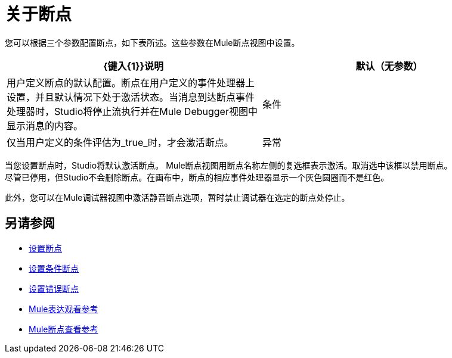 = 关于断点

您可以根据三个参数配置断点，如下表所述。这些参数在Mule断点视图中设置。

[%header,cols="2*"]
|===
| {键入{1}}说明
|默认（无参数） |用户定义断点的默认配置。断点在用户定义的事件处理器上设置，并且默认情况下处于激活状态。当消息到达断点事件处理器时，Studio将停止流执行并在Mule Debugger视图中显示消息的内容。
|条件 |仅当用户定义的条件评估为_true_时，才会激活断点。
//检查错误断点的异常
|异常 |这是一个全局参数。设置后，Studio将停止流程执行，即在发生异常的任何事件处理器_处执行流程。 Mule Debugger View将在抛出异常的事件处理器上显示消息内容。
|===

当您设置断点时，Studio将默认激活断点。 Mule断点视图用断点名称左侧的复选框表示激活。取消选中该框以禁用断点。 +
尽管已停用，但Studio不会删除断点。在画布中，断点的相应事件处理器显示一个灰色圆圈而不是红色。

此外，您可以在Mule调试器视图中激活静音断点选项，暂时禁止调试器在选定的断点处停止。

== 另请参阅

*  link:/anypoint-studio/v/7.1/to-set-breakpoints[设置断点]
*  link:/anypoint-studio/v/7.1/to-set-conditional-breakpoints[设置条件断点]
*  link:/anypoint-studio/v/7.1/to-set-error-breakpoints[设置错误断点]
*  link:/anypoint-studio/v/7.1/mule-watches-view-reference[Mule表达观看参考]
*  link:/anypoint-studio/v/7.1/breakpoint-view-reference[Mule断点查看参考]
